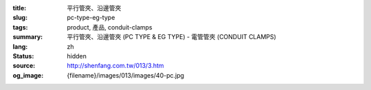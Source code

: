 :title: 平行管夾、沿邊管夾
:slug: pc-type-eg-type
:tags: product, 產品, conduit-clamps
:summary: 平行管夾、沿邊管夾 (PC TYPE & EG TYPE) - 電管管夾 (CONDUIT CLAMPS)
:lang: zh
:status: hidden
:source: http://shenfang.com.tw/013/3.htm
:og_image: {filename}/images/013/images/40-pc.jpg
